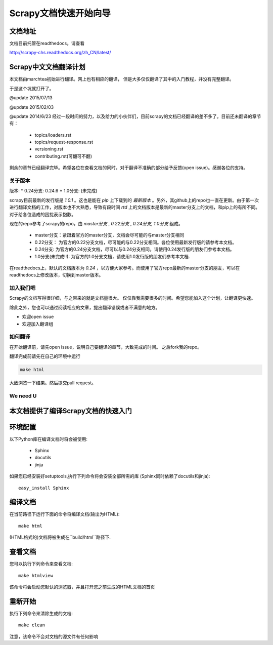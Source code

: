 ======================================
Scrapy文档快速开始向导
======================================

文档地址
---------------------------
文档目前托管在readthedocs。请查看

http://scrapy-chs.readthedocs.org/zh_CN/latest/

Scrapy中文文档翻译计划
-----------------------------
本文档由marchtea初始进行翻译。网上也有相应的翻译，
但是大多仅仅翻译了其中的入门教程，并没有完整翻译。

于是这个坑就打开了。

@update 2015/07/13

@update 2015/02/03

@update 2014/6/23
经过一段时间的努力，以及给力的小伙伴们，目前scrapy的文档已经翻译的差不多了。目前还未翻译的章节有：

  * topics/loaders.rst
  * topics/request-response.rst
  * versioning.rst
  * contributing.rst(可翻可不翻)

剩余的章节已经翻译完毕。希望各位在查看文档的同时，对于翻译不准确的部分给予反馈(open issue)。感谢各位的支持。

关于版本
^^^^^^^^^^^

版本:
*   0.24分支: 0.24.6
*   1.0分支: (未完成)

scrapy目前最新的发行版是 *1.0.1* 。这也是能在 `pip` 上下载到的 *最新版本* 。另外，其github上的repo也一直在更新。由于第一次进行翻译文档的工作，对版本也不大熟悉，导致有段时间 `rtd` 上的文档版本是最新的master分支上的文档，和pip上的有所不同。对于给各位造成的困扰表示抱歉。

现在的repo参考了scrapy的repo，由 `master分支` ,  `0.22分支` , `0.24分支`, `1.0分支` 组成。

  * master分支：紧跟着官方的master分支，文档会尽可能的与master分支相同
  * 0.22分支： 为官方的0.22分支文档，尽可能的与0.22分支相同。各位使用最新发行版的请参考本文档。
  * 0.24分支: 为官方的0.24分支文档，尽可以与0.24分支相同。请使用0.24发行版的朋友们参考本文档。
  * 1.0分支(未完成!!): 为官方的1.0分支文档，请使用1.0发行版的朋友们参考本文档.

在readthedocs上，默认的文档版本为 *0.24* ，以方便大家参考。而使用了官方repo最新的master分支的朋友，可以在readthedocs上修改版本，切换到master版本。

加入我们吧
^^^^^^^^^^^^^^^^^^^^^^^^^^^
Scrapy的文档写得很详细，与之带来的就是文档量很大。
仅仅靠我需要很多的时间。希望您能加入这个计划，让翻译更快速。

除此之外，您也可以通过阅读相应的文章，提出翻译错误或者不满意的地方。

*  欢迎open issue
*  欢迎加入翻译组

如何翻译
^^^^^^^^^^^^^^^^^^^^^^

在开始翻译前，请先open issue，说明自己要翻译的章节，大致完成的时间。
之后fork我的repo。

翻译完成前请先在自己的环境中运行

.. code-block:: bash

    make html

大致浏览一下结果。然后提交pull request。


We need U
^^^^^^^^^^^^^^^^^^^^




本文档提供了编译Scrapy文档的快速入门
----------------------------------------


环境配置
---------------------

以下Python库在编译文档时将会被使用:

 * Sphinx
 * docutils
 * jinja

如果您已经安装好setuptools,执行下列命令将会安装全部所需的库
(Sphinx同时依赖了docutils和jinja)::

    easy_install Sphinx


编译文档
-------------------------

在当前路径下运行下面的命令将编译文档(输出为HTML)::

    make html

(HTML格式的)文档将被生成在``build/html``路径下.


查看文档
----------------------

您可以执行下列命令来查看文档::

    make htmlview


该命令将会启动您默认的浏览器，并且打开您之前生成的HTML文档的首页


重新开始
----------

执行下列命令来清除生成的文档::

    make clean

注意，该命令不会对文档的源文件有任何影响


